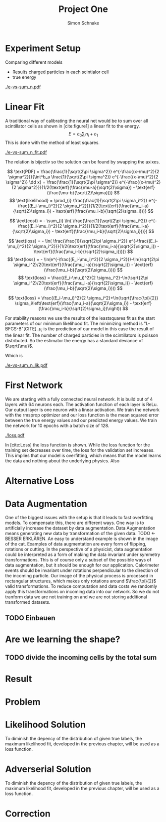 #+Title: Project One
#+Author: Simon Schnake
#+LATEX_HEADER: \usepackage{physics}
#+LATEX_HEADER: \usepackage{amssymb}
#+OPTIONS: toc:nil

* Planning                                                         :noexport:
** TODO Write likelihood-loss chapter
** TODO Implement hyperparameter optimzing in likelihood-loss.py
** TODO Write adverserial training chapter
** TODO Implement Data Augmentation

* Setup                                                            :noexport:
Here are the needed packages. Also to config matplotlib for latex export
#+BEGIN_SRC ipython :session :results raw drawer :exports none :eval no-export
  import matplotlib as mpl
  import matplotlib.pyplot as plt
  mpl.rcParams['text.usetex'] = True
  mpl.rcParams['text.latex.preamble'] = [r'\usepackage{amsmath}']
  mpl.rcParams['mathtext.fontset'] = 'stix'
  mpl.rcParams['font.family'] = 'STIXGeneral'
  mpl.rcParams['font.size'] = 15
  mpl.rcParams['axes.labelsize'] = 15

  %matplotlib inline
#+END_SRC

* Loading Data                                                     :noexport:
#+BEGIN_SRC ipython :session :results raw drawer :exports none :eval no-export
import h5py
data = h5py.File("data/electron.h5", 'r')
X_test = data['test']['X']
Y_test = data['test']['Y']
X_train = data['train']['X']
Y_train = data['train']['Y']
#+END_SRC

* Experiment Setup
Comparing different models
- Results charged particles in each scintialor cell
- true energy

#+BEGIN_SRC ipython :session :results raw drawer :exports none :eval no-export
  import numpy as np
  sum_n = np.sum(X_test[:10000], axis=1)
  energies = np.transpose(Y_test[:10000])[0]

  plt.plot(sum_n, energies, 'r.', alpha=0.06)
  plt.ylabel(r'$E_{\text{true}}$ [GeV]')
  plt.xlabel(r'$\sum_i n_i$')
  plt.savefig('e-vs-sum_n.pdf')
#+END_SRC

#+CAPTION: The graph shows the relation between the energies of the incoming particle $E_{\text{true}}$ in GeV and the absolute number of charged particles in all scintillator cells. 10000 points from the data are plotted.
#+NAME: e-vs-sum_n
[[./e-vs-sum_n.pdf]]

* Linear Fit
A traditional way of calibrating the neural net would be to sum over all scintillator cells as shown in [cite:figure1]
a linear fit to the energy.
\[E = c_0\sum_i n_i + c_1\]
This is done with the method of least squares.
#+BEGIN_SRC ipython :session :results raw drawer :exports none :eval no-export
  from scipy.optimize import leastsq
  # function to fit
  fitfunc = lambda c , x: x*c[0]+c[1]
  errfunc = lambda c , x, y: (y - fitfunc(c, x))
  out = leastsq(errfunc, [0.1, 0.0], args=(sum_n, energies), full_output=1)

  c_fit1 = out[0]
  covar = out[1]

  n = np.arange(0, 255, 0.5)
  plt.plot(sum_n, energies, 'r.', alpha=0.06)
  plt.plot(n, fitfunc(c_fit1, n), 'k-')     # Fit

  plt.ylabel(r'$E_{\text{true}}$ [GeV]')
  plt.xlabel(r'$\sum_i n_i$')

  plt.text(1, 9, r'$c_0 =$ '+ '%.2f' % c_fit1[0], ha='left')
  plt.text(1, 8.3, r'$c_1 =$ '+ '%.2f' % c_fit1[1], ha='left')
  plt.savefig('e-vs-sum_n_fit.pdf')
#+END_SRC

#+CAPTION: The graph is the same as in \cite{e-vs-sum_n}. The black straight is the result of the fit described above.
#+NAME: e-vs-sum_n_fit
[[./e-vs-sum_n_fit.pdf]]

The relation is bijectiv so the solution can be found by swapping the axixes.

#+BEGIN_SRC ipython :session :results raw drawer :exports none :eval no-export
  from scipy.optimize import leastsq
  # function to fit
  fitfunc2 = lambda c , x: (x-c[1])/(abs(c[0])+0.0001)
  errfunc = lambda c , x, y: (y - fitfunc2(c, x))
  out = leastsq(errfunc, [0., 0.0], args=(energies, sum_n), full_output=1)

  c_fit = out[0]
  covar = out[1]

  n = np.arange(0, 255, 0.5)
  plt.plot(sum_n, energies, 'r.', alpha=0.06)
  plt.plot(n, fitfunc(c_fit, n), 'b-')     # Fit
  plt.plot(n, fitfunc(c_fit1, n), 'k-')     # Fit

  plt.ylabel(r'$E_{\text{true}}$ [GeV]')
  plt.xlabel(r'$\sum_i n_i$')

  plt.text(1, 9, r'$c_0 =$ '+ '%.2f' % c_fit[0], ha='left')
  plt.text(1, 8.3, r'$c_1 =$ '+ '%.2f' % c_fit[1], ha='left')
#+END_SRC

\[
   \text{PDF} = \frac{\frac{1}{\sqrt{2\pi \sigma^2}} e^{-\frac{(x-\mu)^2}{2 \sigma^2}}}{\int^b_a \frac{1}{\sqrt{2\pi \sigma^2}} e^{-\frac{(x-\mu)^2}{2 \sigma^2}} \dd x} = \frac{\frac{1}{\sqrt{2\pi \sigma^2}} e^{-\frac{(x-\mu)^2}{2 \sigma^2}}}{1/2(\text{erf}(\frac{\mu-a}{\sqrt{2}\sigma}) - \text{erf}(\frac{\mu-b}{\sqrt{2}\sigma}))} 
\]
\[
\text{likelihood} = \prod_{i} \frac{\frac{1}{\sqrt{2\pi \sigma_i^2}} e^{-\frac{(E_i-\mu_i)^2}{2 \sigma_i^2}}}{1/2(\text{erf}(\frac{\mu_i-a}{\sqrt{2}\sigma_i}) - \text{erf}(\frac{\mu_i-b}{\sqrt{2}\sigma_i}))}
\]

\[
\text{cost} = - \sum_{i} \ln( \frac{\frac{1}{\sqrt{2\pi \sigma_i^2}} e^{-\frac{(E_i-\mu_i)^2}{2 \sigma_i^2}}}{1/2(\text{erf}(\frac{\mu_i-a}{\sqrt{2}\sigma_i}) - \text{erf}(\frac{\mu_i-b}{\sqrt{2}\sigma_i}))})
\]

\[
\text{loss} = - \ln( \frac{\frac{1}{\sqrt{2\pi \sigma_i^2}} e^{-\frac{(E_i-\mu_i)^2}{2 \sigma_i^2}}}{1/2(\text{erf}(\frac{\mu_i-a}{\sqrt{2}\sigma_i}) - \text{erf}(\frac{\mu_i-b}{\sqrt{2}\sigma_i}))})
\]
\[
\text{loss} = - \ln(e^{-\frac{(E_i-\mu_i)^2}{2 \sigma_i^2}})-\ln(\sqrt{2\pi \sigma_i^2}/2(\text{erf}(\frac{\mu_i-a}{\sqrt{2}\sigma_i}) - \text{erf}(\frac{\mu_i-b}{\sqrt{2}\sigma_i})))
\]
\[
\text{loss} = \frac{(E_i-\mu_i)^2}{2 \sigma_i^2}-\ln(\sqrt{2\pi \sigma_i^2}/2(\text{erf}(\frac{\mu_i-a}{\sqrt{2}\sigma_i}) - \text{erf}(\frac{\mu_i-b}{\sqrt{2}\sigma_i})))
\]

\[
\text{loss} = \frac{(E_i-\mu_i)^2}{2 \sigma_i^2}+\ln(\sqrt{\frac{\pi}{2}} \sigma_i\left(\text{erf}(\frac{\mu_i-a}{\sqrt{2}\sigma_i}) - \text{erf}(\frac{\mu_i-b}{\sqrt{2}\sigma_i})\right))
\]

For stability reasons we use the results of the leastsquares fit as
the start parameters of our minimum likelihood fit.  The minimizing
method is "L-BFGS-B"[CITE]. $\mu_i$ is the prediction of our model in
this case the result of the linear fit.  The number of charged
particles in the scintillators is poisson distributed. So the
estimator the energy has a standard deviance of $\sqrt{\mu}$.

Which is 
#+BEGIN_SRC ipython :session :results raw drawer :exports none :eval no-export
  from scipy.special import erf
  from scipy.stats import norm
  from scipy import optimize

  def likelihood(par):
      epsilon = 0.0000001
      mu = sum_n*par[0]+par[1]
      sigma = np.sqrt(np.abs(mu)) # 2/par[0] 
      elements = norm.pdf(energies, mu, sigma)
      a = np.divide(mu-lower_border, np.sqrt(2)*sigma+epsilon)
      b = np.divide(mu-upper_border, np.sqrt(2)*sigma+epsilon)
      norms = np.abs(erf(a)- erf(b))
      return -np.sum(np.log(np.divide(elements, norms + epsilon)+epsilon))

  lower_border = 0  
  upper_border = 10
  out = optimize.minimize(likelihood, np.array(c_fit), method='L-BFGS-B')
  
  c_like = out['x']

  n = np.arange(0, 240, 0.5)
  plt.plot(sum_n, energies, 'r.', alpha=0.06)
  plt.plot(n, fitfunc(c_fit, n), 'b-')     # Fit
  plt.plot(n, fitfunc(c_like, n), 'k-')     # Fit
  plt.plot(n, fitfunc(c_fit1, n), 'w-')     # Fit

  plt.ylabel(r'$E_{\text{true}}$ [GeV]')
  plt.xlabel(r'$\sum_i n_i$')

  plt.text(1, 9, r'$c_0 =$ '+ '%.3f' % c_like[0], ha='left')
  plt.text(1, 8.3, r'$c_1 =$ '+ '%.2f' % c_like[1], ha='left')

  plt.savefig('e-vs-sum_n_lik.pdf')
#+END_SRC

#+CAPTION: The graph is the same as in \cite{e-vs-sum_n}. The black straight is the result of the likelihood fit described above.
#+NAME: e-vs-sum_n_lik
[[./e-vs-sum_n_lik.pdf]] 

* First Network

We are starting with a fully connected neural network. It is build out of 4 layers with 64 neurons each. The activation function of each layer is ReLu.
Our output layer is one neuron with a linear activation. We train the network with the rmsprop optimizer and our loss function is the mean squared error between
the true energy values and our predicted energy values. We train the network for 10 epochs with a batch size of 128.

#+BEGIN_SRC ipython :session :results raw drawer :exports none :eval no-export
  from keras.models import Sequential
  from keras.layers import Dense

  model = Sequential()
  model.add(Dense(128, activation='relu', input_dim=X_train.shape[1]))
  model.add(Dense(128, activation='relu'))
  model.add(Dense(128, activation='relu'))
  model.add(Dense(64, activation='relu'))
  model.add(Dense(64, activation='relu'))
  model.add(Dense(64, activation='relu'))
  model.add(Dense(1, activation='linear'))

  model.compile(optimizer='rmsprop',
                loss='mse')

  loss_hist = np.empty(0)
  val_loss_hist = np.empty(0)
  epoch_arr = np.empty(0)
  hist = h5py.File('history.h5', 'w')
  hist.create_dataset('loss_hist', data=loss_hist)
  hist.create_dataset('val_loss_hist', data=val_loss_hist)
  hist.close()

  model.save('model.h5')
#+END_SRC

#+BEGIN_SRC ipython :session :results raw drawer :exports none :eval no-export
import pickle
history = pickle.load(open('first_history.p', 'rb'))
epochs = range(len(history['loss']))
fig, ax = plt.subplots()
ax.spines['top'].set_visible(False)
ax.spines['bottom'].set_visible(False)
ax.spines['right'].set_visible(False)
ax.spines['left'].set_visible(False)
plt.tick_params(axis='both', which='both', bottom=False, top=False,
                labelbottom=True, left=True, right=False, labelleft=True)
ax.xaxis.set_major_formatter(plt.FuncFormatter('{:.0f}'.format))
plt.plot(epochs, history['loss'], 'k-')
plt.plot(epochs, history['val_loss'], '-', color='#1f77b4')
plt.text(float(epochs[-1])+0.5, history['loss'][-1], 'training loss', ha='left', va='center', size=15)
plt.text(float(epochs[-1])+0.5, history['val_loss'][-1], 'validation loss', ha='left', va='center', size=15, color='#1f77b4')
plt.xlabel('epochs')
plt.ylabel('loss')
plt.savefig('loss.pdf', bbox_inches = 'tight')
#+END_SRC


#+CAPTION: The Graph shows the evolution of the loss function for the training set and the validation set.
#+NAME: Loss
[[./loss.pdf]]

In [cite:Loss] the loss function is shown. While the loss function for
the training set decreases over time, the loss for the validation set
increases. This implies that our model is overfitting, which means
that the model learns the data and nothing about the underlying
physics. Also 

#+BEGIN_SRC ipython :session :results raw drawer :exports none :eval no-export
  model.load_weights('../source/weights.h5')
  fig, ax = plt.subplots()
  plt.plot(energies, fitfunc(c_like, sum_n) - energies, '.', alpha=0.25, markersize=3, color='#1f77b4')
  #plt.plot(Y_train[:10000], (model.predict(X_train[:10000])-Y_train[:10000]), '.', alpha=0.25, markersize=3, color='#1f77b4')
  plt.plot(Y_test[:10000], (model.predict(X_test[:10000])-Y_test[:10000]), 'k.', alpha=0.25, markersize=3)
  plt.plot(np.arange(11), np.ones(11), 'w-', linewidth=0.5)
  plt.ylim([-5., 5])
  plt.xlim([0.,10])
  plt.ylabel(r'$E_{\text{pred}} - E_{\text{true}}$ [GeV]')
  plt.xlabel(r'$E_{\text{true}}$ [GeV]')

  ax.spines["top"].set_visible(False)
  ax.spines["right"].set_visible(False)  
  ax.spines["left"].set_visible(False)
  ax.spines["bottom"].set_visible(False)  
#+END_SRC

#+BEGIN_SRC ipython :session :results raw drawer :exports none :eval no-export
  from ensure import ensure
  def measure_val(X, Y, n):
      '''
      Calculate mean and std of X following Y
      Y: numpy array with shape (,1)
      X: numpy array with the same shape as X
      n: len of each results (int and lower than len(Y))
      returns: value, mu, sigma
      '''
      ensure(len(Y.shape) == 2 and Y.shape[1] == 1).is_(True)
      ensure(Y.shape == X.shape).is_(True)
      ensure(n).is_an(int)
      ensure(n < len(Y)).is_(True)

      # find the sorted order of Y
      len_by_n = len(Y) - (len(Y) % n)
      perm = Y[:len_by_n, 0].argsort()
      # calculate results
      y = np.mean(np.transpose(Y)[0][perm].reshape(len_by_n/n, n), axis=1)
      mu = np.mean(np.transpose(X)[0][perm].reshape(len_by_n/n, n), axis=1)
      sigma = np.std(np.transpose(X)[0][perm].reshape(len_by_n/n, n), axis=1)
      return y, mu, sigma

  n = 1000
  y_f, mu_f, sigma_f = measure_val(fitfunc(c_like, np.sum(X_test, axis=1)).reshape(len(X_test), 1), Y_test, n)
  y_nn, mu_nn, sigma_nn = measure_val(model.predict(X_test), Y_test, n)
  y_ov, mu_ov, sigma_ov = measure_val(model.predict(X_train), Y_train, n*10)


  fig = plt.figure()
  ax = fig.add_subplot(2,1,1)

  ax.plot(y_f, mu_f - y_f, 'k.')
  ax.plot(y_nn, mu_nn - y_nn, 'r.')
  ax.plot(y_ov, mu_ov - y_ov, '.',color='#1f77b4')
  plt.ylabel(r'$\mu - E_{\text{true}}$ [GeV]')
  ax.xaxis.set_ticks([])
  ax.spines["top"].set_visible(False)
  ax.spines["right"].set_visible(False)
  ax.spines["bottom"].set_visible(False)

  ax = fig.add_subplot(2,1,2)
  ax.plot(y_f, sigma_f/ np.sqrt(y_f), 'k.')
  ax.plot(y_nn, sigma_nn/np.sqrt(y_nn), 'r.')
  ax.plot(y_ov, sigma_ov/np.sqrt(y_ov), '.', color='#1f77b4')
  plt.ylabel(r'$\sigma / \sqrt{E_{\text{true}}}$')
  plt.xlabel(r'$E_{\text{true}}$ [GeV]')
  ax.spines["top"].set_visible(False)
  ax.spines["right"].set_visible(False)
#+END_SRC

** Server Stuff :noexport:
Here we copy stuff to the server and back
#+BEGIN_SRC shell
  scp model.h5 max-wgs:/home/schnakes/neural-net/
  scp max-wgs:/home/schnakes/neural-net/history.p .
  ssh max-wgs 'rm /home/schnakes/neural-net/history.p'
  ssh max-wgs 'rm /home/schnakes/neural-net/model.h5'
#+END_SRC

* Alternative Loss
#+BEGIN_SRC ipython :session :results raw drawer :exports none :eval no-export
  import tensorflow as tf

  def likelihood_loss(y_true, y_pred):
      epsilon = tf.constant(np.float64(0.0000001))
      lower_border = tf.constant(np.float64(0.))
      upper_border = tf.constant(np.float64(10.))
      two = tf.constant(np.float64(2.))
      pi = tf.constant(np.float64(np.pi))
      mu = y_pred
      sigma = tf.sqrt(tf.abs(mu))
      elements = tf.divide(tf.exp(tf.divide(- tf.square(mu - y_true),
                                            two*tf.square(sigma))),
                           tf.sqrt(two*pi)*sigma)
      a = tf.divide(mu-lower_border, tf.sqrt(two)*sigma+epsilon)
      b = tf.divide(mu-upper_border, tf.sqrt(two)*sigma+epsilon)
      norms = tf.abs(tf.erf(a) - tf.erf(b))
      return -tf.reduce_mean(tf.log(tf.divide(elements,
                                              norms + epsilon)
                                    + epsilon))

#+END_SRC
* Data Augmentation
One of the biggest issues with the setup is that it
leads to fast overfitting models. To compensate this, there are
different ways. One way is to artificially increase the dataset by
data augmentation. Data Augmentation means generating new data by transformation of the given data.
TODO <- BESSER ERKLÄREN.
An easy to understand example is shown in the image of the cat.  Examples
of data augmentation are every form of flipping, rotations or
cutting. In the perspective of a physicist, data augmentation could be
interpreted as a form of making the data invariant under symmetry
transformations. This is of course only a subset of the possible ways
of data augmentation, but it should be enough for our
application. Calorimeter events should be invariant under rotations
perpendicular to the direction of the incoming particle. Our image of
the physical process is processed in rectangular structures, which
makes only rotations around $\frac{\pi}{2}$ valid transformations.  To
reduce computation and data costs we randomly apply this
transformations on incoming data into our network. So we do not
tranform data we are not training on and we are not storing additional
transformed datasets.

** TODO Einbauen

* Are we learning the shape?
** TODO divide the incoming cells by the total sum

* Result
* Problem
* Likelihood Solution
To diminish the depency of the distribution of given true labels, the
maximum likelihood fit, developed in the previous chapter, will be
used as a loss function.

#+BEGIN_SRC ipython :session :results raw drawer :exports none :eval no-export
  from keras.layers import Dense, Input
  from keras.models import Model
  def likelihoodModel():
      X_input = Input(shape=(1088,))
      X = Dense(128, activation='relu', name='fc')(X_input)
      X = Dense(128, activation='relu', name='fc1')(X)
      X = Dense(128, activation='relu', name='fc2')(X)
      X = Dense(10, activation='relu', name='fc3')(X)
      X = Dense(1, activation='linear', name='exit')(X)
      return Model(inputs=X_input, outputs=X, name='likelihoodModel')

  model = likelihoodModel()
#+END_SRC


#+BEGIN_SRC ipython :session :results raw drawer :exports none :eval no-export
import pickle
history = pickle.load(open('src/likelihood_history.p', 'rb'))
epochs = range(len(history['loss']))
fig, ax = plt.subplots()
ax.spines['top'].set_visible(False)
ax.spines['bottom'].set_visible(False)
ax.spines['right'].set_visible(False)
ax.spines['left'].set_visible(False)
plt.tick_params(axis='both', which='both', bottom=False, top=False,
                labelbottom=True, left=True, right=False, labelleft=True)
ax.xaxis.set_major_formatter(plt.FuncFormatter('{:.0f}'.format))
plt.plot(epochs, history['loss'], 'k-')
plt.plot(epochs, history['val_loss'], '-', color='#1f77b4')
plt.text(float(epochs[-1])+0.5, history['loss'][-1], 'training loss', ha='left', va='center', size=15)
plt.text(float(epochs[-1])+0.5, history['val_loss'][-1], 'validation loss', ha='left', va='center', size=15, color='#1f77b4')
plt.xlabel('epochs')
plt.ylabel('loss')
plt.savefig('loss.pdf', bbox_inches = 'tight')
#+END_SRC

#+BEGIN_SRC ipython :session :results raw drawer :exports none :eval no-export
  model.load_weights('src/likelihood_weights.h5')
  fig, ax = plt.subplots()
  plt.plot(energies, fitfunc(c_like, sum_n) - energies, '.', alpha=0.25, markersize=3, color='#1f77b4')
  # plt.plot(Y_train[:10000], (model.predict(X_train[:10000])-Y_train[:10000]), 'r.', alpha=0.25, markersize=3)
  plt.plot(Y_test[:10000], (model.predict(X_test[:10000])-Y_test[:10000]), 'k.', alpha=0.25, markersize=3)
  # plt.ylim([-6., 6])
  plt.xlim([0.,10])
  plt.ylabel(r'$E_{\text{pred}} - E_{\text{true}}$ [GeV]')
  plt.xlabel(r'$E_{\text{true}}$ [GeV]')

  ax.spines["top"].set_visible(False)
  ax.spines["right"].set_visible(False)  
  ax.spines["left"].set_visible(False)
  ax.spines["bottom"].set_visible(False)  
#+END_SRC


#+BEGIN_SRC ipython :session :results raw drawer :exports none :eval no-export
  def measure_val(X, Y, n):
      '''
      Calculate mean and std of X following Y
      Y: numpy array with shape (,1)
      X: numpy array with the same shape as X
      n: len of each results (int and lower than len(Y))
      returns: value, mu, sigma
      '''
      # ensure(len(Y.shape) == 2 and Y.shape[1] == 1).is_(True)
      # ensure(Y.shape == X.shape).is_(True)
      # ensure(n).is_an(int)
      # ensure(n < len(Y)).is_(True)

      # find the sorted order of Y
      len_by_n = len(Y) - (len(Y) % n)
      perm = Y[:len_by_n, 0].argsort()
      len_by = int(len_by_n/n)
      # calculate results
      y = np.mean(np.transpose(Y)[0][perm].reshape(len_by, n), axis=1)
      mu = np.mean(np.transpose(X)[0][perm].reshape(len_by, n), axis=1)
      sigma = np.std(np.transpose(X)[0][perm].reshape(len_by, n), axis=1)
      return y, mu, sigma

  n = 1000
  y_f, mu_f, sigma_f = measure_val(fitfunc(c_like, np.sum(X_test, axis=1)).reshape(len(X_test), 1), Y_test, n)
  y_nn, mu_nn, sigma_nn = measure_val(model.predict(X_test), Y_test, n)
  y_ov, mu_ov, sigma_ov = measure_val(model.predict(X_train), Y_train, n*10)


  fig = plt.figure()
  ax = fig.add_subplot(2,1,1)

  ax.plot(y_f, mu_f - y_f, 'k.')
  ax.plot(y_nn, mu_nn - y_nn, 'r.')
  ax.plot(y_ov, mu_ov - y_ov, '.',color='#1f77b4')
  plt.ylabel(r'$\mu - E_{\text{true}}$ [GeV]')
  ax.xaxis.set_ticks([])
  ax.spines["top"].set_visible(False)
  ax.spines["right"].set_visible(False)
  ax.spines["bottom"].set_visible(False)

  ax = fig.add_subplot(2,1,2)
  ax.plot(y_f, sigma_f/ np.sqrt(y_f), 'k.')
  ax.plot(y_nn, sigma_nn/np.sqrt(y_nn), 'r.')
  ax.plot(y_ov, sigma_ov/np.sqrt(y_ov), '.', color='#1f77b4')
  plt.ylabel(r'$\sigma / \sqrt{E_{\text{true}}}$')
  plt.xlabel(r'$E_{\text{true}}$ [GeV]')
  ax.spines["top"].set_visible(False)
  ax.spines["right"].set_visible(False)
#+END_SRC

* Adverserial Solution

To diminish the depency of the distribution of given true labels, the
maximum likelihood fit, developed in the previous chapter, will be
used as a loss function.

#+BEGIN_SRC ipython :session :results raw drawer :exports none :eval no-export
  from keras.layers import Dense, Input
  from keras.models import Model
  def adversarialModel():
      X_input = Input(shape=(1088,))
      X = Dense(128, activation='relu', name='fc')(X_input)
      X = Dense(128, activation='relu', name='fc1')(X)
      X = Dense(128, activation='relu', name='fc2')(X)
      X = Dense(10, activation='relu', name='fc3')(X)
      X = Dense(1, activation='linear', name='exit')(X)
      return Model(inputs=X_input, outputs=X, name='likelihoodModel')

  model = adversarialModel()
#+END_SRC

#+BEGIN_SRC ipython :session :results raw drawer :exports none :eval no-export
  import pickle
  history = pickle.load(open('src/adversarial_history.p', 'rb'))
  epochs = range(len(history['D_loss']))
  fig, ax = plt.subplots()
  ax.spines['top'].set_visible(False)
  ax.spines['bottom'].set_visible(False)
  ax.spines['right'].set_visible(False)
  ax.spines['left'].set_visible(False)
  plt.tick_params(axis='both', which='both', bottom=False, top=False,
                  labelbottom=True, left=True, right=False, labelleft=True)
  ax.xaxis.set_major_formatter(plt.FuncFormatter('{:.0f}'.format))
  plt.plot(epochs, history['D_loss'], 'k-')
  plt.plot(epochs, history['val_D_loss'], '-', color='#1f77b4')
  plt.text(float(epochs[-1])+0.5, history['D_loss'][-1], 'training loss', ha='left', va='center', size=15)
  plt.text(float(epochs[-1])+0.5, history['val_D_loss'][-1], 'validation loss', ha='left', va='center', size=15, color='#1f77b4')
  plt.xlabel('epochs')
  plt.ylabel('loss')
#+END_SRC

#+BEGIN_SRC ipython :session :results raw drawer :exports none :eval no-export
  import pickle
  history = pickle.load(open('src/adversarial_history.p', 'rb'))
  epochs_R = range(len(history['R_loss']))
  fig, ax = plt.subplots()
  ax.spines['top'].set_visible(False)
  ax.spines['bottom'].set_visible(False)
  ax.spines['right'].set_visible(False)
  ax.spines['left'].set_visible(False)
  plt.tick_params(axis='both', which='both', bottom=False, top=False,
                  labelbottom=True, left=True, right=False, labelleft=True)
  ax.xaxis.set_major_formatter(plt.FuncFormatter('{:.0f}'.format))
  plt.plot(epochs_R, history['R_loss'], 'k-')
  plt.plot(epochs_R, history['val_R_loss'], '-', color='#1f77b4')
  plt.text(float(epochs_R[-1])+0.5, history['R_loss'][-1], 'training loss', ha='left', va='center', size=15)
  plt.text(float(epochs_R[-1])+0.5, history['val_R_loss'][-1], 'validation loss', ha='left', va='center', size=15, color='#1f77b4')
  plt.xlabel('epochs')
  plt.ylabel('loss')
#+END_SRC

#+BEGIN_SRC ipython :session :results raw drawer :exports none :eval no-export
  model.load_weights('src/adversarial_weights.h5')
  fig, ax = plt.subplots()
  plt.plot(energies, fitfunc(c_fit, sum_n) - energies, '.', alpha=0.25, markersize=3, color='#1f77b4')
  # plt.plot(Y_train[:10000], (model.predict(X_train[:10000])-Y_train[:10000]), 'r.', alpha=0.25, markersize=3)
  plt.plot(Y_test[:10000], (model.predict(X_test[:10000])-Y_test[:10000]), 'k.', alpha=0.25, markersize=3)
  # plt.ylim([-6., 6])
  plt.xlim([0.,10])
  plt.ylabel(r'$E_{\text{pred}} - E_{\text{true}}$ [GeV]')
  plt.xlabel(r'$E_{\text{true}}$ [GeV]')

  ax.spines["top"].set_visible(False)
  ax.spines["right"].set_visible(False)  
  ax.spines["left"].set_visible(False)
  ax.spines["bottom"].set_visible(False)  
#+END_SRC


#+BEGIN_SRC ipython :session :results raw drawer :exports none :eval no-export
  def measure_val(X, Y, n):
      '''
      Calculate mean and std of X following Y
      Y: numpy array with shape (,1)
      X: numpy array with the same shape as X
      n: len of each results (int and lower than len(Y))
      returns: value, mu, sigma
      '''
      # ensure(len(Y.shape) == 2 and Y.shape[1] == 1).is_(True)
      # ensure(Y.shape == X.shape).is_(True)
      # ensure(n).is_an(int)
      # ensure(n < len(Y)).is_(True)

      # find the sorted order of Y
      len_by_n = len(Y) - (len(Y) % n)
      perm = Y[:len_by_n, 0].argsort()
      len_by = int(len_by_n/n)
      # calculate results
      y = np.mean(np.transpose(Y)[0][perm].reshape(len_by, n), axis=1)
      mu = np.mean(np.transpose(X-Y)[0][perm].reshape(len_by, n), axis=1)
      sigma = np.std(np.transpose(X-Y)[0][perm].reshape(len_by, n), axis=1)
      return y, mu, sigma

  n = 1000
  y_f, mu_f, sigma_f = measure_val(fitfunc(c_fit, np.sum(X_test, axis=1)).reshape(len(X_test), 1), Y_test, n)
  y_nn, mu_nn, sigma_nn = measure_val(model.predict(X_test), Y_test, n)
  y_ov, mu_ov, sigma_ov = measure_val(model.predict(X_train), Y_train, n*10)


  fig = plt.figure()
  ax = fig.add_subplot(2,1,1)

  ax.plot(y_f, mu_f, 'k.')
  ax.plot(y_nn, mu_nn, 'r.')
  ax.plot(y_ov, mu_ov, '.',color='#1f77b4')
  plt.ylabel(r'$\mu - E_{\text{true}}$ [GeV]')
  ax.xaxis.set_ticks([])
  ax.spines["top"].set_visible(False)
  ax.spines["right"].set_visible(False)
  ax.spines["bottom"].set_visible(False)

  ax = fig.add_subplot(2,1,2)
  ax.plot(y_f, sigma_f/np.sqrt(y_f), 'k.')
  ax.plot(y_nn, sigma_nn/np.sqrt(y_nn), 'r.')
  ax.plot(y_ov, sigma_ov/np.sqrt(y_ov), '.', color='#1f77b4')
  plt.ylabel(r'$\sigma / \sqrt{E_{\text{true}}}$')
  plt.xlabel(r'$E_{\text{true}}$ [GeV]')
  ax.spines["top"].set_visible(False)
  ax.spines["right"].set_visible(False)
#+END_SRC

* Correction
